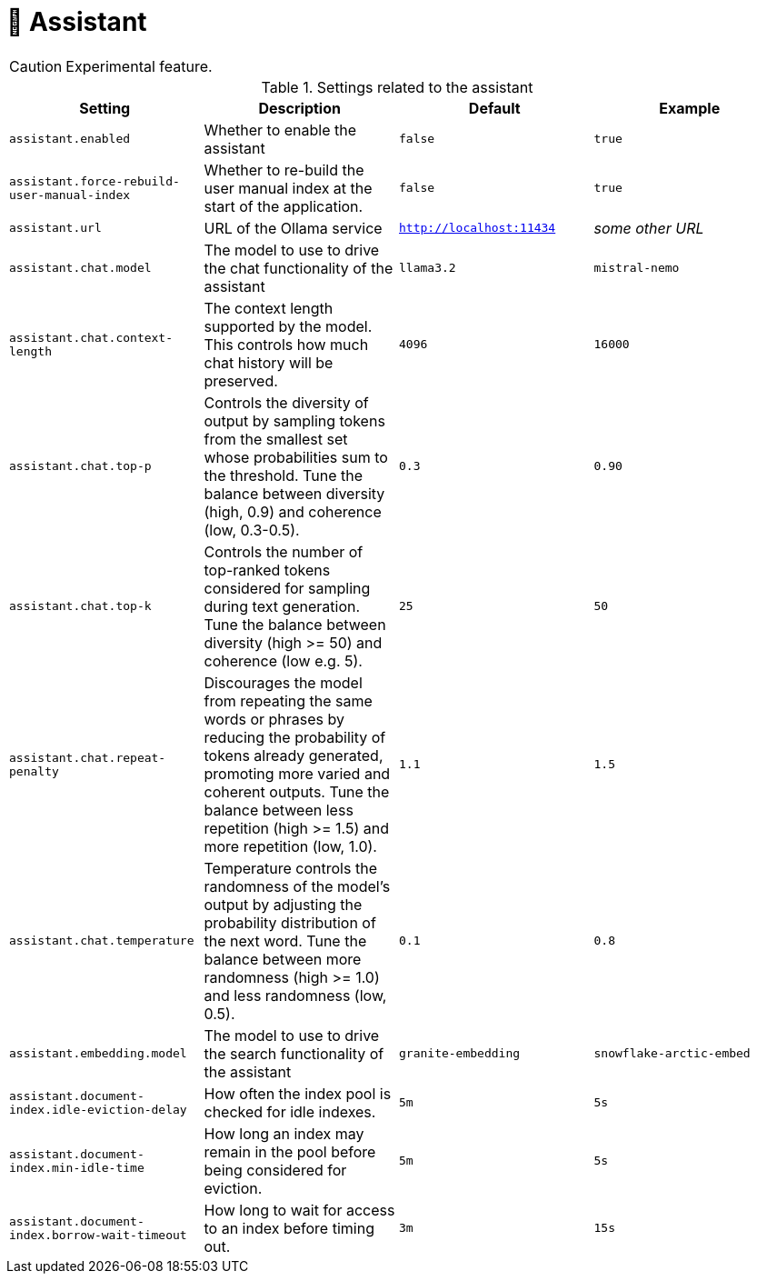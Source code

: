 // Licensed to the Technische Universität Darmstadt under one
// or more contributor license agreements.  See the NOTICE file
// distributed with this work for additional information
// regarding copyright ownership.  The Technische Universität Darmstadt 
// licenses this file to you under the Apache License, Version 2.0 (the
// "License"); you may not use this file except in compliance
// with the License.
//  
// http://www.apache.org/licenses/LICENSE-2.0
// 
// Unless required by applicable law or agreed to in writing, software
// distributed under the License is distributed on an "AS IS" BASIS,
// WITHOUT WARRANTIES OR CONDITIONS OF ANY KIND, either express or implied.
// See the License for the specific language governing permissions and
// limitations under the License.

[[sect_settings_assistant]]
= 🧪 Assistant

====
CAUTION: Experimental feature.
====

.Settings related to the assistant
[cols="4*", options="header"]
|===
| Setting
| Description
| Default
| Example

| `assistant.enabled`
| Whether to enable the assistant
| `false`
| `true`

| `assistant.force-rebuild-user-manual-index`
| Whether to re-build the user manual index at the start of the application.
| `false`
| `true`

| `assistant.url`
| URL of the Ollama service
| `http://localhost:11434`
| _some other URL_

| `assistant.chat.model`
| The model to use to drive the chat functionality of the assistant
| `llama3.2`
| `mistral-nemo`

| `assistant.chat.context-length`
| The context length supported by the model. 
This controls how much chat history will be preserved.
| `4096`
| `16000`

| `assistant.chat.top-p`
| Controls the diversity of output by sampling tokens from the smallest set whose probabilities sum to the threshold. 
Tune the balance between diversity (high, 0.9) and coherence (low, 0.3-0.5).
| `0.3`
| `0.90`

| `assistant.chat.top-k`
| Controls the number of top-ranked tokens considered for sampling during text generation. 
Tune the balance between diversity (high >= 50) and coherence (low e.g. 5).
| `25`
| `50`

| `assistant.chat.repeat-penalty`
| Discourages the model from repeating the same words or phrases by reducing the probability of tokens already generated, promoting more varied and coherent outputs. 
Tune the balance between less repetition (high >= 1.5) and more repetition (low, 1.0).
| `1.1`
| `1.5`

| `assistant.chat.temperature`
| Temperature controls the randomness of the model's output by adjusting the probability distribution of the next word. 
Tune the balance between more randomness (high >= 1.0) and less randomness (low, 0.5).
| `0.1`
| `0.8`

| `assistant.embedding.model`
| The model to use to drive the search functionality of the assistant
| `granite-embedding`
| `snowflake-arctic-embed`

| `assistant.document-index.idle-eviction-delay`
| How often the index pool is checked for idle indexes.
| `5m`
| `5s`

| `assistant.document-index.min-idle-time`
| How long an index may remain in the pool before being considered for eviction.
| `5m`
| `5s`

| `assistant.document-index.borrow-wait-timeout`
| How long to wait for access to an index before timing out.
| `3m`
| `15s`
|===

